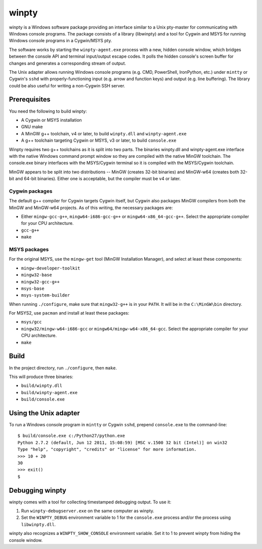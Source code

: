 ======
winpty
======

winpty is a Windows software package providing an interface similar to a Unix
pty-master for communicating with Windows console programs.  The package
consists of a library (libwinpty) and a tool for Cygwin and MSYS for running
Windows console programs in a Cygwin/MSYS pty.

The software works by starting the ``winpty-agent.exe`` process with a new,
hidden console window, which bridges between the console API and terminal
input/output escape codes.  It polls the hidden console's screen buffer for
changes and generates a corresponding stream of output.

The Unix adapter allows running Windows console programs (e.g. CMD, PowerShell,
IronPython, etc.) under ``mintty`` or Cygwin's ``sshd`` with
properly-functioning input (e.g. arrow and function keys) and output (e.g. line
buffering).  The library could be also useful for writing a non-Cygwin SSH
server.

Prerequisites
=============

You need the following to build winpty:

* A Cygwin or MSYS installation
* GNU make
* A MinGW g++ toolchain, v4 or later, to build ``winpty.dll`` and
  ``winpty-agent.exe``
* A g++ toolchain targeting Cygwin or MSYS, v3 or later, to build
  ``console.exe``

Winpty requires two g++ toolchains as it is split into two parts. The
binaries winpty.dll and winpty-agent.exe interface with the native Windows
command prompt window so they are compiled with the native MinGW toolchain.
The console.exe binary interfaces with the MSYS/Cygwin terminal so it is
compiled with the MSYS/Cygwin toolchain.

MinGW appears to be split into two distributions -- MinGW (creates 32-bit
binaries) and MinGW-w64 (creates both 32-bit and 64-bit binaries).  Either
one is acceptable, but the compiler must be v4 or later.

Cygwin packages
---------------

The default g++ compiler for Cygwin targets Cygwin itself, but Cygwin also
packages MinGW compilers from both the MinGW and MinGW-w64 projects.  As of
this writing, the necessary packages are:

* Either ``mingw-gcc-g++``, ``mingw64-i686-gcc-g++`` or
  ``mingw64-x86_64-gcc-g++``.  Select the appropriate compiler for your
  CPU architecture.
* ``gcc-g++``
* ``make``

MSYS packages
-------------

For the original MSYS, use the ``mingw-get`` tool (MinGW Installation Manager),
and select at least these components:

* ``mingw-developer-toolkit``
* ``mingw32-base``
* ``mingw32-gcc-g++``
* ``msys-base``
* ``msys-system-builder``

When running ``./configure``, make sure that ``mingw32-g++`` is in your
``PATH``.  It will be in the ``C:\MinGW\bin`` directory.

For MSYS2, use ``pacman`` and install at least these packages:

* ``msys/gcc``
* ``mingw32/mingw-w64-i686-gcc`` or ``mingw64/mingw-w64-x86_64-gcc``.  Select
  the appropriate compiler for your CPU architecture.
* ``make``

Build
=====

In the project directory, run ``./configure``, then ``make``.

This will produce three binaries:

* ``build/winpty.dll``
* ``build/winpty-agent.exe``
* ``build/console.exe``

Using the Unix adapter
======================

To run a Windows console program in ``mintty`` or Cygwin ``sshd``, prepend
``console.exe`` to the command-line::

    $ build/console.exe c:/Python27/python.exe
    Python 2.7.2 (default, Jun 12 2011, 15:08:59) [MSC v.1500 32 bit (Intel)] on win32
    Type "help", "copyright", "credits" or "license" for more information.
    >>> 10 + 20
    30
    >>> exit()
    $

Debugging winpty
================

winpty comes with a tool for collecting timestamped debugging output.  To use
it:

1. Run ``winpty-debugserver.exe`` on the same computer as winpty.
2. Set the ``WINPTY_DEBUG`` environment variable to 1 for the ``console.exe``
   process and/or the process using ``libwinpty.dll``.

winpty also recognizes a ``WINPTY_SHOW_CONSOLE`` environment variable.  Set it
to 1 to prevent winpty from hiding the console window.

